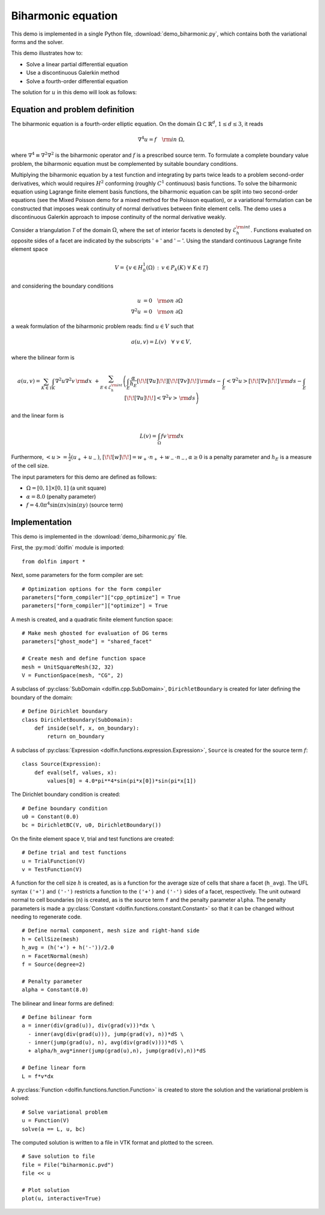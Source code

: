 Biharmonic equation
===================

This demo is implemented in a single Python file,
:download:`demo_biharmonic.py`, which contains both the variational
forms and the solver.

This demo illustrates how to:

* Solve a linear partial differential equation
* Use a discontinuous Galerkin method
* Solve a fourth-order differential equation

The solution for :math:`u` in this demo will look as follows:

.. image:: ../biharmonic_u.png
    :scale: 75 %


Equation and problem definition
-------------------------------

The biharmonic equation is a fourth-order elliptic equation. On the
domain :math:`\Omega \subset \mathbb{R}^{d}`, :math:`1 \le d \le 3`,
it reads

.. math::
   \nabla^{4} u = f \quad {\rm in} \ \Omega,

where :math:`\nabla^{4} \equiv \nabla^{2} \nabla^{2}` is the
biharmonic operator and :math:`f` is a prescribed source term. To
formulate a complete boundary value problem, the biharmonic equation
must be complemented by suitable boundary conditions.

Multiplying the biharmonic equation by a test function and integrating
by parts twice leads to a problem second-order derivatives, which
would requires :math:`H^{2}` conforming (roughly :math:`C^{1}`
continuous) basis functions.  To solve the biharmonic equation using
Lagrange finite element basis functions, the biharmonic equation can
be split into two second-order equations (see the Mixed Poisson demo
for a mixed method for the Poisson equation), or a variational
formulation can be constructed that imposes weak continuity of normal
derivatives between finite element cells.  The demo uses a
discontinuous Galerkin approach to impose continuity of the normal
derivative weakly.

Consider a triangulation :math:`\mathcal{T}` of the domain
:math:`\Omega`, where the set of interior facets is denoted by
:math:`\mathcal{E}_h^{\rm int}`.  Functions evaluated on opposite
sides of a facet are indicated by the subscripts ':math:`+`' and
':math:`-`'.  Using the standard continuous Lagrange finite element
space

.. math::
    V = \left\{v \in H^{1}_{0}(\Omega)\,:\, v \in P_{k}(K) \ \forall \ K \in \mathcal{T} \right\}

and considering the boundary conditions

.. math::
   u            &= 0 \quad {\rm on} \ \partial\Omega \\
   \nabla^{2} u &= 0 \quad {\rm on} \ \partial\Omega

a weak formulation of the biharmonic problem reads: find :math:`u \in
V` such that

.. math::
  a(u,v)=L(v) \quad \forall \ v \in V,

where the bilinear form is


.. math::
   a(u, v) = \sum_{K \in \mathcal{T}} \int_{K} \nabla^{2} u \nabla^{2} v \, {\rm d}x \
  +\sum_{E \in \mathcal{E}_h^{\rm int}}\left(\int_{E} \frac{\alpha}{h_E} [\!\![ \nabla u ]\!\!] [\!\![ \nabla v ]\!\!] \, {\rm d}s
  - \int_{E} \left<\nabla^{2} u \right>[\!\![ \nabla v ]\!\!]  \, {\rm d}s
  - \int_{E} [\!\![ \nabla u ]\!\!]  \left<\nabla^{2} v \right>  \, {\rm d}s\right)

and the linear form is

.. math::
  L(v) = \int_{\Omega} fv \, {\rm d}x

Furthermore, :math:`\left< u \right> = \frac{1}{2} (u_{+} + u_{-})`,
:math:`[\!\![ w ]\!\!]  = w_{+} \cdot n_{+} + w_{-} \cdot n_{-}`,
:math:`\alpha \ge 0` is a penalty parameter and :math:`h_E` is a
measure of the cell size.

The input parameters for this demo are defined as follows:

* :math:`\Omega = [0,1] \times [0,1]` (a unit square)
* :math:`\alpha = 8.0` (penalty parameter)
* :math:`f = 4.0 \pi^4\sin(\pi x)\sin(\pi y)` (source term)


Implementation
--------------

This demo is implemented in the :download:`demo_biharmonic.py` file.

First, the :py:mod:`dolfin` module is imported::

    from dolfin import *

Next, some parameters for the form compiler are set::

    # Optimization options for the form compiler
    parameters["form_compiler"]["cpp_optimize"] = True
    parameters["form_compiler"]["optimize"] = True

A mesh is created, and a quadratic finite element function space::

    # Make mesh ghosted for evaluation of DG terms
    parameters["ghost_mode"] = "shared_facet"

    # Create mesh and define function space
    mesh = UnitSquareMesh(32, 32)
    V = FunctionSpace(mesh, "CG", 2)

A subclass of :py:class:`SubDomain <dolfin.cpp.SubDomain>`,
``DirichletBoundary`` is created for later defining the boundary of
the domain::

    # Define Dirichlet boundary
    class DirichletBoundary(SubDomain):
        def inside(self, x, on_boundary):
            return on_boundary

A subclass of :py:class:`Expression
<dolfin.functions.expression.Expression>`, ``Source`` is created for
the source term :math:`f`::

    class Source(Expression):
        def eval(self, values, x):
            values[0] = 4.0*pi**4*sin(pi*x[0])*sin(pi*x[1])

The Dirichlet boundary condition is created::

    # Define boundary condition
    u0 = Constant(0.0)
    bc = DirichletBC(V, u0, DirichletBoundary())

On the finite element space ``V``, trial and test functions are
created::

    # Define trial and test functions
    u = TrialFunction(V)
    v = TestFunction(V)

A function for the cell size :math:`h` is created, as is a function
for the average size of cells that share a facet (``h_avg``).  The UFL
syntax ``('+')`` and ``('-')`` restricts a function to the ``('+')``
and ``('-')`` sides of a facet, respectively. The unit outward normal
to cell boundaries (``n``) is created, as is the source term ``f`` and
the penalty parameter ``alpha``. The penalty parameters is made a
:py:class:`Constant <dolfin.functions.constant.Constant>` so that it
can be changed without needing to regenerate code. ::

    # Define normal component, mesh size and right-hand side
    h = CellSize(mesh)
    h_avg = (h('+') + h('-'))/2.0
    n = FacetNormal(mesh)
    f = Source(degree=2)

    # Penalty parameter
    alpha = Constant(8.0)

The bilinear and linear forms are defined::

    # Define bilinear form
    a = inner(div(grad(u)), div(grad(v)))*dx \
      - inner(avg(div(grad(u))), jump(grad(v), n))*dS \
      - inner(jump(grad(u), n), avg(div(grad(v))))*dS \
      + alpha/h_avg*inner(jump(grad(u),n), jump(grad(v),n))*dS

    # Define linear form
    L = f*v*dx

A :py:class:`Function <dolfin.functions.function.Function>` is created
to store the solution and the variational problem is solved::

    # Solve variational problem
    u = Function(V)
    solve(a == L, u, bc)

The computed solution is written to a file in VTK format and plotted to
the screen. ::

    # Save solution to file
    file = File("biharmonic.pvd")
    file << u

    # Plot solution
    plot(u, interactive=True)
